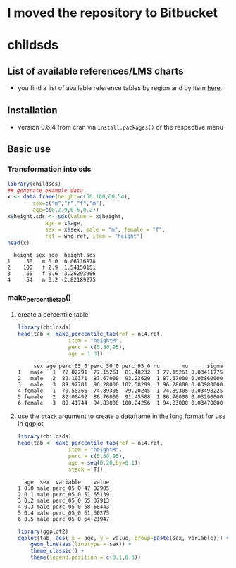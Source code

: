 * I moved the repository to Bitbucket
* childsds
** List of available references/LMS charts
  - you find a list of available reference tables by region and by item [[https://github.com/mvogel78/childsds/wiki][here]].
** Installation 
   - version 0.6.4 from cran via ~install.packages()~ or the respective menu
** Basic use
*** Transformation into sds
#+BEGIN_SRC R :session :exports both :results output
  library(childsds)
  ## generate example data
  x <- data.frame(height=c(50,100,60,54),
		  sex=c("m","f","f","m"),
		  age=c(0,2.9,0.6,0.2))
  x$height.sds <- sds(value = x$height,
		      age = x$age,
		      sex = x$sex, male = "m", female = "f",
		      ref = who.ref, item = "height")
  head(x)
#+END_SRC

#+RESULTS[46a6ba3828dbb6c977bc976a6280e0b191bc02ee]:
:   height sex age  height.sds
: 1     50   m 0.0  0.06116878
: 2    100   f 2.9  1.54150151
: 3     60   f 0.6 -3.26293906
: 4     54   m 0.2 -2.82189275

*** make_percentile_tab()
**** create a percentile table
#+BEGIN_SRC R :session :exports both :results output
  library(childsds)
  head(tab <- make_percentile_tab(ref = nl4.ref,
				  item = "heightM",
				  perc = c(5,50,95),
				  age = 1:3))
#+END_SRC

#+RESULTS:
:      sex age perc_05_0 perc_50_0 perc_95_0 nu       mu      sigma
: 1   male   1  72.82291  77.15261  81.48232  1 77.15261 0.03411775
: 2   male   2  82.10371  87.67000  93.23629  1 87.67000 0.03860000
: 3   male   3  89.97701  96.28000 102.58299  1 96.28000 0.03980000
: 4 female   1  70.58366  74.89305  79.20245  1 74.89305 0.03498225
: 5 female   2  82.06492  86.76000  91.45508  1 86.76000 0.03290000
: 6 female   3  89.41744  94.83000 100.24256  1 94.83000 0.03470000

**** use the ~stack~ argument to create a dataframe in the long format for use in ggplot 
#+BEGIN_SRC R :session :exports both :results output
  library(childsds)
  head(tab <- make_percentile_tab(ref = nl4.ref,
				  item = "heightM",
				  perc = c(5,50,95),
				  age = seq(0,20,by=0.1),
				  stack = T))
#+END_SRC

#+RESULTS:
:   age  sex  variable    value
: 1 0.0 male perc_05_0 47.82905
: 2 0.1 male perc_05_0 51.65139
: 3 0.2 male perc_05_0 55.37913
: 4 0.3 male perc_05_0 58.68443
: 5 0.4 male perc_05_0 61.60275
: 6 0.5 male perc_05_0 64.21947

#+BEGIN_SRC R :session :exports both :results output graphics :file fig_1.png :height 400 :width 600
  library(ggplot2)
  ggplot(tab, aes( x = age, y = value, group=paste(sex, variable))) +
      geom_line(aes(linetype = sex)) +
      theme_classic() +
      theme(legend.position = c(0.1,0.8))
#+END_SRC

#+RESULTS[9e68fab1cedee6b9007e7fe1696cac77f23d3ef4]:
[[file:fig_1.png]]
